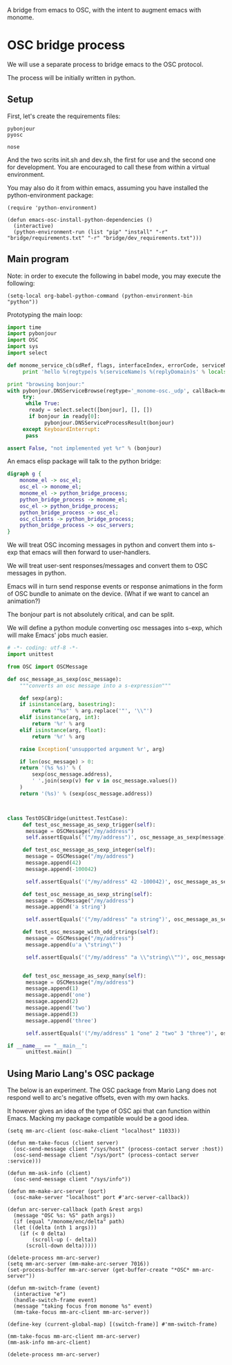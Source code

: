 A bridge from emacs to OSC, with the intent to augment emacs with
monome.

* OSC bridge process

We will use a separate process to bridge emacs to the OSC protocol.

The process will be initially written in python.

** Setup

First, let's create the requirements files:

#+begin_src text :tangle "bridge/requirements.txt"
pybonjour
pyosc
#+end_src

#+begin_src text :tangle "bridge/dev_requirements.txt"
nose
#+end_src

And the two scrits init.sh and dev.sh, the first for use and the
second one for development. You are encouraged to call these from
within a virtual environment.

#+begin_src sh :tangle "bridge/init.sh" :exports none
pip install -r requirements.txt
#+end_src

#+begin_src sh :tangle "bridge/dev.sh" :exports none
pip install -r requirements.txt -r dev_requirements.txt
#+end_src

You may also do it from within emacs, assuming you have installed the
python-environment package:

#+begin_src elisp
  (require 'python-environment)

  (defun emacs-osc-install-python-dependencies ()
    (interactive)
    (python-environment-run (list "pip" "install" "-r" "bridge/requirements.txt" "-r" "bridge/dev_requirements.txt")))
#+end_src

#+RESULTS:
: emacs-osc-install-python-dependencies

** Main program

Note: in order to execute the following in babel mode, you may execute the following:

#+begin_src elisp
 (setq-local org-babel-python-command (python-environment-bin "python"))
#+end_src

#+RESULTS:
: /Users/nicolas/.emacs.d/python-environment/bin/python

Prototyping the main loop:

#+begin_src python :tangle "bridge/main.py"
  import time
  import pybonjour
  import OSC
  import sys
  import select

  def monome_service_cb(sdRef, flags, interfaceIndex, errorCode, serviceName, regtype, replyDomain):
       print 'hello %(regtype)s %(serviceName)s %(replyDomain)s' % locals()

  print "browsing bonjour:"
  with pybonjour.DNSServiceBrowse(regtype='_monome-osc._udp', callBack=monome_service_cb) as bonjour:
       try:
	    while True:
		 ready = select.select([bonjour], [], [])
		 if bonjour in ready[0]:
		      pybonjour.DNSServiceProcessResult(bonjour)
       except KeyboardInterrupt:
	    pass

  assert False, "not implemented yet %r" % (bonjour)
#+end_src

#+RESULTS:

An emacs elisp package will talk to the python bridge:

#+begin_src dot :file arch.png
  digraph g {
	  monome_el -> osc_el;
	  osc_el -> monome_el;
	  monome_el -> python_bridge_process;
	  python_bridge_process -> monome_el;
	  osc_el -> python_bridge_process;
	  python_bridge_process -> osc_el;
	  osc_clients -> python_bridge_process;
	  python_bridge_process -> osc_servers;
  }
#+end_src

#+RESULTS:
[[file:arch.png]]


We will treat OSC incoming messages in python and convert them into
s-exp that emacs will then forward to user-handlers.

We will treat user-sent responses/messages and convert them to OSC
messages in python.

Emacs will in turn send response events or response animations in the
form of OSC bundle to animate on the device. (What if we want to
cancel an animation?)

The bonjour part is not absolutely critical, and can be split.

We will define a python module converting osc messages into s-exp,
which will make Emacs' jobs much easier.

#+begin_src python :tangle "bridge/osc.py" :results output
  # -*- coding: utf-8 -*-
  import unittest

  from OSC import OSCMessage

  def osc_message_as_sexp(osc_message):
      """converts an osc message into a s-expression"""

      def sexp(arg):
	  if isinstance(arg, basestring):
	      return '"%s"' % arg.replace('"', '\\"')
	  elif isinstance(arg, int):
	      return '%r' % arg
	  elif isinstance(arg, float):
	      return '%r' % arg

	  raise Exception('unsupported argument %r', arg)

      if len(osc_message) > 0:
	  return '(%s %s)' % (
	      sexp(osc_message.address),
	      ' '.join(sexp(v) for v in osc_message.values())
	  )
      return '(%s)' % (sexp(osc_message.address))



  class TestOSCBridge(unittest.TestCase):
       def test_osc_message_as_sexp_trigger(self):
	    message = OSCMessage("/my/address")
	    self.assertEquals('("/my/address")', osc_message_as_sexp(message))

       def test_osc_message_as_sexp_integer(self):
	    message = OSCMessage("/my/address")
	    message.append(42)
	    message.append(-100042)

	    self.assertEquals('("/my/address" 42 -100042)', osc_message_as_sexp(message))

       def test_osc_message_as_sexp_string(self):
	    message = OSCMessage("/my/address")
	    message.append('a string')

	    self.assertEquals('("/my/address" "a string")', osc_message_as_sexp(message))

       def test_osc_message_with_odd_strings(self):
	    message = OSCMessage("/my/address")
	    message.append(u'a \"string\"')

	    self.assertEquals('("/my/address" "a \\"string\\"")', osc_message_as_sexp(message))


       def test_osc_message_as_sexp_many(self):
	    message = OSCMessage("/my/address")
	    message.append(1)
	    message.append('one')
	    message.append(2)
	    message.append('two')
	    message.append(3)
	    message.append('three')

	    self.assertEquals('("/my/address" 1 "one" 2 "two" 3 "three")', osc_message_as_sexp(message))

  if __name__ == "__main__":
	    unittest.main()

#+end_src

#+RESULTS:

** Using Mario Lang's OSC package

The below is an experiment. The OSC package from Mario Lang does not
respond well to arc's negative offsets, even with my own hacks.

It however gives an idea of the type of OSC api that can function
within Emacs. Macking my package compatible would be a good idea.

#+begin_src elisp
  (setq mm-arc-client (osc-make-client "localhost" 11033))

  (defun mm-take-focus (client server)
    (osc-send-message client "/sys/host" (process-contact server :host))
    (osc-send-message client "/sys/port" (process-contact server :service)))

  (defun mm-ask-info (client)
    (osc-send-message client "/sys/info"))

  (defun mm-make-arc-server (port)
    (osc-make-server "localhost" port #'arc-server-callback))

  (defun arc-server-callback (path &rest args)
    (message "OSC %s: %S" path args))
    (if (equal "/monome/enc/delta" path)
	(let ((delta (nth 1 args)))
	  (if (< 0 delta)
	      (scroll-up (- delta))
	    (scroll-down delta)))))

  (delete-process mm-arc-server)
  (setq mm-arc-server (mm-make-arc-server 7016))
  (set-process-buffer mm-arc-server (get-buffer-create "*OSC* mm-arc-server"))

  (defun mm-switch-frame (event)
    (interactive "e")
    (handle-switch-frame event)
    (message "taking focus from monome %s" event)
    (mm-take-focus mm-arc-client mm-arc-server))

  (define-key (current-global-map) [(switch-frame)] #'mm-switch-frame)

  (mm-take-focus mm-arc-client mm-arc-server)
  (mm-ask-info mm-arc-client)

  (delete-process mm-arc-server)


#+end_src
